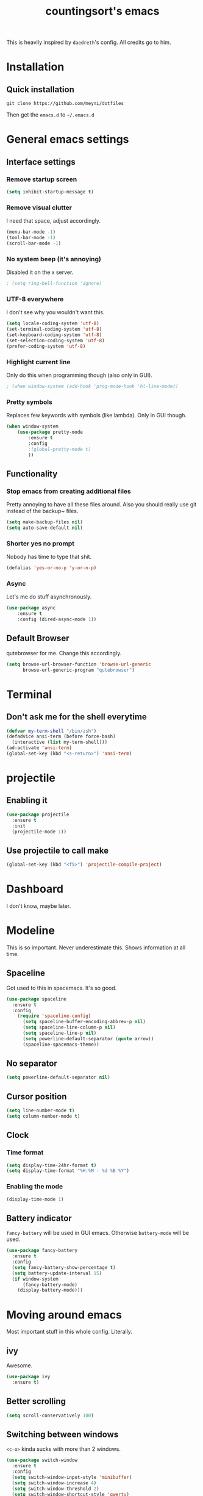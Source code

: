 #+TITLE: countingsort's emacs
#+CREATOR: Niclas 'countingsort' Meyer
#+LANGUAGE: en
#+OPTIONS: num:nil
#+ATTR_HTML: :style margin-left: auto; margin-right: auto;

This is heavily inspired by =daedreth='s config.  All credits go to him.

* Installation
** Quick installation
=git clone https://github.com/meyni/dotfiles=

Then get the =emacs.d= to =~/.emacs.d=

* General emacs settings
** Interface settings
*** Remove startup screen
#+BEGIN_SRC emacs-lisp
  (setq inhibit-startup-message t)
#+END_SRC

*** Remove visual clutter
I need that space, adjust accordingly.

#+BEGIN_SRC emacs-lisp
  (menu-bar-mode -1)
  (tool-bar-mode -1)
  (scroll-bar-mode -1)
#+END_SRC

*** No system beep (it's annoying)
Disabled it on the x server.

#+BEGIN_SRC emacs-lisp
  ; (setq ring-bell-function 'ignore)
#+END_SRC

*** UTF-8 everywhere
I don't see why you wouldn't want this.

#+BEGIN_SRC emacs-lisp
  (setq locale-coding-system 'utf-8)
  (set-terminal-coding-system 'utf-8)
  (set-keyboard-coding-system 'utf-8)
  (set-selection-coding-system 'utf-8)
  (prefer-coding-system 'utf-8)
#+END_SRC

*** Highlight current line
Only do this when programming though (also only in GUI).

#+BEGIN_SRC emacs-lisp
  ; (when window-system (add-hook 'prog-mode-hook 'hl-line-mode))
#+END_SRC

*** Pretty symbols
Replaces few keywords with symbols (like lambda).  Only in GUI though.

#+BEGIN_SRC emacs-lisp
  (when window-system
      (use-package pretty-mode
          :ensure t
          :config
          ;(global-pretty-mode t)
          ))
#+END_SRC

** Functionality
*** Stop emacs from creating additional files
Pretty annoying to have all these files around.  Also you should really use git instead of the backup~ files.

#+BEGIN_SRC emacs-lisp
  (setq make-backup-files nil)
  (setq auto-save-default nil)
#+END_SRC

*** Shorter yes no prompt
Nobody has time to type that shit.

#+BEGIN_SRC emacs-lisp
  (defalias 'yes-or-no-p 'y-or-n-p)
#+END_SRC

*** Async
Let's me do stuff asynchronously.

#+BEGIN_SRC emacs-lisp
(use-package async
    :ensure t
    :config (dired-async-mode 1))
#+END_SRC

** Default Browser
qutebrowser for me.  Change this accordingly.

#+BEGIN_SRC emacs-lisp
(setq browse-url-browser-function 'browse-url-generic
      browse-url-generic-program "qutebrowser")
#+END_SRC

* Terminal
** Don't ask me for the shell everytime
#+BEGIN_SRC emacs-lisp
  (defvar my-term-shell "/bin/zsh")
  (defadvice ansi-term (before force-bash)
    (interactive (list my-term-shell)))
  (ad-activate 'ansi-term)
  (global-set-key (kbd "<s-return>") 'ansi-term)
#+END_SRC

* projectile
** Enabling it
#+BEGIN_SRC emacs-lisp
  (use-package projectile
    :ensure t
    :init
    (projectile-mode 1))
#+END_SRC

** Use projectile to call make
#+BEGIN_SRC emacs-lisp
  (global-set-key (kbd "<f5>") 'projectile-compile-project)
#+END_SRC

* Dashboard
I don't know, maybe later.

* Modeline
This is so important.  Never underestimate this.  Shows information at all time.

** Spaceline
Got used to this in spacemacs. It's so good.

#+BEGIN_SRC emacs-lisp
  (use-package spaceline
    :ensure t
    :config
      (require 'spaceline-config)
        (setq spaceline-buffer-encoding-abbrev-p nil)
        (setq spaceline-line-column-p nil)
        (setq spaceline-line-p nil)
        (setq powerline-default-separator (quote arrow))
        (spaceline-spacemacs-theme))
#+END_SRC

** No separator
#+BEGIN_SRC emacs-lisp
  (setq powerline-default-separator nil)
#+END_SRC

** Cursor position
#+BEGIN_SRC emacs-lisp
  (setq line-number-mode t)
  (setq column-number-mode t)
#+END_SRC

** Clock
*** Time format
#+BEGIN_SRC emacs-lisp
  (setq display-time-24hr-format t)
  (setq display-time-format "%H:%M - %d %B %Y")
#+END_SRC

*** Enabling the mode
#+BEGIN_SRC emacs-lisp
  (display-time-mode 1)
#+END_SRC

** Battery indicator
=fancy-battery= will be used in GUI emacs.  Otherwise =battery-mode= will be used.

#+BEGIN_SRC emacs-lisp
  (use-package fancy-battery
    :ensure t
    :config
    (setq fancy-battery-show-percentage t)
    (setq battery-update-interval 15)
    (if window-system
        (fancy-battery-mode)
      (display-battery-mode)))
#+END_SRC

* Moving around emacs
Most important stuff in this whole config.  Literally.

** ivy
Awesome.

#+BEGIN_SRC emacs-lisp
  (use-package ivy
    :ensure t)
#+END_SRC

** Better scrolling
#+BEGIN_SRC emacs-lisp
  (setq scroll-conservatively 100)
#+END_SRC

** Switching between windows
=<c-o>= kinda sucks with more than 2 windows.

#+BEGIN_SRC emacs-lisp
  (use-package switch-window
    :ensure t
    :config
    (setq switch-window-input-style 'minibuffer)
    (setq switch-window-increase 4)
    (setq switch-window-threshold 2)
    (setq switch-window-shortcut-style 'qwerty)
    (setq switch-window-qwerty-shortcuts
          '("a" "s" "d" "f" "j" "k" "l" "i" "o"))
    :bind
    ([remap other-window] . switch-window))
#+END_SRC

** which-key
Self documenting emacs is best emacs.

#+BEGIN_SRC emacs-lisp
(use-package which-key
    :ensure t
    :config
        (which-key-mode))
#+END_SRC

** Following window splits
#+BEGIN_SRC emacs-lisp
  (defun split-and-follow-horizontally ()
      (interactive)
      (split-window-below)
      (balance-windows)
      (other-window 1))
  (global-set-key (kbd "C-x 2") 'split-and-follow-horizontally)

  (defun split-and-follow-vertically ()
      (interactive)
      (split-window-right)
      (balance-windows)
      (other-window 1))
  (global-set-key (kbd "C-x 3") 'split-and-follow-vertically)
#+END_SRC

** Swiper for the better search
Default emacs search sucks.

#+BEGIN_SRC emacs-lisp
  (use-package swiper
    :ensure t
    :bind ("C-s" . 'swiper))
#+END_SRC

** ibuffer instead pof switch-to-buffer
#+BEGIN_SRC emacs-lisp
  (global-set-key (kbd "C-x b") 'ibuffer)
#+END_SRC

*** expert-mode
When you feel like you know ibuffer, enable this.

#+BEGIN_SRC emacs-lisp
  (setq ibuffer-expert t)
#+END_SRC

* linum-relative-mode
Only enabled in programming related modes, since it messes some stuff up.

#+BEGIN_SRC emacs-lisp
  (use-package linum-relative
    :ensure t
    :config
      (setq linum-relative-current-symbol "")
      (add-hook 'prog-mode-hook 'linum-relative-mode))
#+END_SRC

* helm
Also a spacemacs habit.

#+BEGIN_SRC emacs-lisp
(use-package helm
    :ensure t
    :bind
        ("C-x C-f" . 'helm-find-files)
        ("C-x C-b" . 'helm-buffers-list)
        ("M-x" . 'helm-M-x)
    :config
        (setq helm-autoresize-max-height 0
            helm-autoresize-min-height 40
            helm-M-x-fuzzy-match t
            helm-buffers-fuzzy-matching t
            helm-recentf-fuzzy-match t
            helm-semantic-fuzzy-match t
            helm-imenu-fuzzy-match t
            helm-split-window-in-side-p nil
            helm-move-to-line-cycle-in-source nil
            helm-ff-search-library-in-sexp t
            helm-scroll-amount 8 
            helm-echo-input-in-header-line t)
    :init
        (helm-mode 1))

(require 'helm-config)
(helm-autoresize-mode 1)
(define-key helm-find-files-map (kbd "C-b") 'helm-find-files-up-one-level)
(define-key helm-find-files-map (kbd "C-f") 'helm-execute-persistent-action)
#+END_SRC

* avy
=M-s= for moving characters.

#+BEGIN_SRC emacs-lisp
(use-package avy
    :ensure t
    :bind
        ("M-s" . avy-goto-char))
#+END_SRC

* Text manipulation
** mark-multiple
Allows you to highlight the cest occurence of a region.  Such joy.  Wow

#+BEGIN_SRC emacs-lisp
(use-package mark-multiple
    :ensure t
    :bind ("C-c q" . 'mark-next-like-this))
#+END_SRC

** ws-butler
Automatically removes trailing spaces in modified lines

#+BEGIN_SRC emacs-lisp
  (use-package ws-butler
    :ensure t
    :config
    (add-hook 'prog-mode-hook #'ws-butler-mode))

#+END_SRC

** inner-word stuff
*** kill-inner-word
Basically =diw= in vim.

#+BEGIN_SRC emacs-lisp
(defun meyni/kill-inner-word ()
    (interactive)
    (save-excursion
        (forward-char 1)
        (backward-word)
        (kill-word 1)))
(global-set-key (kbd "C-c w k") 'meyni/kill-inner-word)
#+END_SRC

*** copy-inner-word
Basically =yiw= in vim.

#+BEGIN_SRC emacs-lisp
(defun meyni/copy-inner-word ()
    (interactive)
    (save-excursion
        (forward-char 1)
        (backward-word)
        (kill-word 1)
        (yank)))
(global-set-key (kbd "C-c w c") 'meyni/copy-inner-word)
#+END_SRC

* Misc
This is nothing major, but every single one of these things adds to the whole experience.

** Quickly open config
Open =~/.emacs.d/config.org=.

#+BEGIN_SRC emacs-lisp
(defun meyni/config-visit ()
    "Opens the config.org"
    (interactive)
    (find-file "~/.emacs.d/config.org"))
(global-set-key (kbd "C-c e") 'meyni/config-visit)
#+END_SRC

** Reload config.org
Reload =~/.emacs.d/config.org= at runtime.

#+BEGIN_SRC emacs-lisp
(defun meyni/config-reload ()
    "Reload the config.org at runtime"
    (interactive)
    (org-babel-load-file (expand-file-name "~/.emacs.d/config.org")))
(global-set-key (kbd "C-c r") 'meyni/config-reload)
#+END_SRC

** Kill all buffers
#+BEGIN_SRC emacs-lisp
  (defun kill-all-buffers ()
    (interactive)
    (mapc 'kill-buffer (buffer-list))
    (delete-other-windows))
  (global-set-key (kbd "C-c u") 'kill-all-buffers)
#+END_SRC

** Keybind align
I use =align= fairly often, so it deserves a bind.

#+BEGIN_SRC emacs-lisp
  (global-set-key  (kbd "C-c C-k") 'align)
#+END_SRC

** Beacon
Briefly hightlight the cursor after switching between buffers or workspaces.

#+BEGIN_SRC emacs-lisp
  (use-package beacon
    :ensure t
    :config
    (beacon-mode 1))
#+END_SRC

** Electric
Just auto-close everything (strings, parens, everything).

Set the pair that are gonna be completed.

#+BEGIN_SRC emacs-lisp
(setq electric-pair-pairs '(
                           (?\{ . ?\})
                           (?\( . ?\))
                           (?\[ . ?\])
                           (?\" . ?\")))
#+END_SRC

And enable it.

#+BEGIN_SRC emacs-lisp
(electric-pair-mode t)
#+END_SRC

** rainbow-mode
Let hex-codes be the color they represent.

#+BEGIN_SRC emacs-lisp
(use-package rainbow-mode
    :ensure t
    :init
        (add-hook 'prog-mode-hook 'rainbow-mode))
#+END_SRC

** Show parens
Show matching parens when moving the cursor over one.

#+BEGIN_SRC emacs-lisp
(show-paren-mode 1)
#+END_SRC

** expand-region
#+BEGIN_SRC emacs-lisp
(use-package expand-region
    :ensure t
    :bind ("C-q" . er/expand-region))
#+END_SRC

* Kill ring
Pretty nifty already. Can't be nifty enough though.

** More entries in the ring
#+BEGIN_SRC emacs-lisp
(setq kill-ring-max 100)
#+END_SRC

** popup-kill-ring
=M-y= now basically shows all your kills.

#+BEGIN_SRC emacs-lisp
(use-package popup-kill-ring
    :ensure t
    :bind ("M-y" . popup-kill-ring))
#+END_SRC

* Programming stuff
Stuff related to programming that's not completion.

** yasnippet
snippets but in great.

#+BEGIN_SRC emacs-lisp
  (use-package yasnippet
    :ensure t
    :config
    (use-package yasnippet-snippets
      :ensure t)
    (yas-reload-all))
#+END_SRC

** flycheck
Syntax checking.

#+BEGIN_SRC emacs-lisp
  (use-package flycheck
    :ensure t)
#+END_SRC

** company-mode
Kicks in after .5 secs and 2 chars.

#+BEGIN_SRC emacs-lisp
  (use-package company
    :ensure t
    :config
    (setq company-idle-delay 0)
    (setq company-minimum-prefix-length 2))
  (with-eval-after-load 'company
    (define-key company-active-map (kbd "M-n") nil)
    (define-key company-active-map (kbd "M-p") nil)
    (define-key company-active-map (kbd "C-n") #'company-select-next)
    (define-key company-active-map (kbd "C-p") #'company-select-previous))
  ;  (define-key company-active-map (kbd "SPC") #'company-abort))
#+END_SRC

** Language specific
*** Web
**** impatient-mode
#+BEGIN_SRC emacs-lisp
  (use-package impatient-mode
    :ensure t)
#+END_SRC

**** js2-mode
#+BEGIN_SRC emacs-lisp
  (use-package js2-mode
    :ensure t
    :config
    (add-to-list 'auto-mode-alist '("\\.js\\'" . js2-mode)))
#+END_SRC

**** web-mode
#+BEGIN_SRC emacs-lisp
  (use-package web-mode
    :ensure t
    :config
    (add-to-list 'auto-mode-alist '("\\.html?\\'" . web-mode))
    (add-to-list 'auto-mode-alist '("\\.php\\'"   . web-mode)))

#+END_SRC

**** emmet
#+BEGIN_SRC emacs-lisp
    (use-package emmet-mode
      :ensure t
      :config
      (add-hook 'web-mode-hook 'emmet-mode))
#+END_SRC

*** C/C++
**** yasnipet
#+BEGIN_SRC emacs-lisp
  (add-hook 'c++-mode-hook 'yas-minor-mode)
  (add-hook 'c-mode-hook 'yas-minor-mode)
#+END_SRC

**** flycheck
#+BEGIN_SRC emacs-lisp
  (use-package flycheck-clang-analyzer
    :ensure t
    :config
    (with-eval-after-load 'flycheck
      (require 'flycheck-clang-analyzer)
      (flycheck-clang-analyzer-setup)))
#+END_SRC

**** company
Requires libclang to be installed.

#+BEGIN_SRC emacs-lisp
  (with-eval-after-load 'company
    (add-hook 'c++-mode-hook 'company-mode)
    (add-hook 'c-mode-hook 'company-mode))

  (use-package company-c-headers
    :ensure t)

  (use-package company-irony
    :ensure t
    :config
    (setq company-backends '((company-c-headers
                              company-dabbrev-code
                              company-irony))))

  (use-package irony
    :ensure t
    :config
    (add-hook 'c++-mode-hook 'irony-mode)
    (add-hook 'c-mode-hook 'irony-mode)
    (add-hook 'irony-mode-hook 'irony-cdb-autosetup-compile-options))
#+END_SRC

**** Indentation
Emacs default indentation sucks. Here's my own.
n
#+BEGIN_SRC emacs-lisp
  (setq c-default-style "bsd"
        c-basic-offset 4)
  (setq tab-width 4)
  (setq indent-tabs-mode t)
#+END_SRC

*** Rust
**** rust-mode
#+BEGIN_SRC emacs-lisp
  (use-package rust-mode)
#+END_SRC

*** Python
**** yasnippet
#+BEGIN_SRC emacs-lisp
  (add-hook 'python-mode-hook 'yas-minor-mode)
#+END_SRC

**** flycheck
#+BEGIN_SRC emacs-lisp
  (add-hook 'python-mode-hook 'flycheck-mode)
#+END_SRC

**** company
#+BEGIN_SRC emacs-lisp
  (with-eval-after-load 'company
    (add-hook 'python-mode-hook 'company-mode))

  (use-package company-jedi
    :ensure t
    :config
    (require 'company)
    (add-to-list 'company-backends 'company-jedi))

  (defun python-mode-company-init ()
    (setq-local company-backends '((company-jedi
                                    company-etags
                                    company-dabbrev-code))))

  (use-package company-jedi
    :ensure t
    :config
    (require 'company)
    (add-hook 'python-mode-hook 'python-mode-company-init))
#+END_SRC

*** elisp
**** eldoc
#+BEGIN_SRC emacs-lisp
  (add-hook 'emacs-lisp-mode-hook 'eldoc-mode)
#+END_SRC

**** yasnippet
#+BEGIN_SRC emacs-lisp
  (add-hook 'emacs-lisp-mode-hook 'yas-minor-mode)
#+END_SRC

**** company
#+BEGIN_SRC emacs-lisp
  (add-hook 'eamcs-lisp-mode-hook 'company-mode)

  (use-package slime
    :ensure t
    :config
      (setq inferior-lisp-program "/usr/bin/sbcl")
      (setq slime-contribs '(slime-fancy)))

  (use-package slime-company
    :ensure t
    :init
      (require 'company)
      (slime-setup '(slime-fancy slime-company)))
#+END_SRC

* Git integration
** magit
#+BEGIN_SRC emacs-lisp
(use-package magit
    :ensure t
    :config
        (setq magit-push-always-verify nil)
        (setq git-commit-summery-max-length 50)
    :bind
        ("M-g" . magit-status))
#+END_SRC

* Remote editing
In case I need to edit files over SSH.  Happens rarely but you better be prepared.

** Editing with sudo
Helpful as fuck when using =exwm=.

#+BEGIN_SRC emacs-lisp
(use-package sudo-edit
    :ensure t
    :bind
        ("C-c g" . sudo-edit))
#+END_SRC

* org-mode
** Common settings
#+BEGIN_SRC emacs-lisp
(setq org-ellipsis " ")
(setq org-src-fontify-natively t)
(setq org-src-tab-acts-natively t)
(setq org-confirm-babel-evaluate nil)
(setq org-export-with-smart-quotes t)
(setq org-src-window-setup 'current-window)
(add-hook 'org-mode-hook 'org-indent-mode)
#+END_SRC

** Syntax highlighting for HTML exports
#+BEGIN_SRC emacs-lisp
(use-package htmlize
    :ensure t)
#+END_SRC

** Line wrapping
#+BEGIN_SRC emacs-lisp
(add-hook 'org-mode-hook
    '(lambda ()
        (visual-line-mode 1)))
#+END_SRC

** org-bullets
Makes org-mode look gud.

#+BEGIN_SRC emacs-lisp
(use-package org-bullets
    :ensure t
    :config
        (add-hook 'org-mode-hook (lambda () (org-bullets-mode))))
#+END_SRC

** emacs-lisp source template
=<el= TAB-expands to an emacs-lisp block.

#+BEGIN_SRC emacs-lisp
(add-to-list 'org-structure-template-alist
             '("el" "#+BEGIN_SRC emacs-lisp\n?\n#+END_SRC"))
#+END_SRC

** Export formats
*** Twitter Bootstrap
#+BEGIN_SRC emacs-lisp
(use-package ox-twbs
    :ensure t)
#+END_SRC

* Diminish mode
Basically unclutter the holy modeline.

#+BEGIN_SRC emacs-lisp
  (use-package diminish
    :ensure t
    :init
    (diminish 'projectile-mode)
    (diminish 'which-key-mode)
    (diminish 'linum-relativ-mode)
    (diminish 'visual-line-mode)
    (diminish 'beacon-mode)
    (diminish 'irony-mode)
    (diminish 'page-break-lines-mode)
    (diminish 'auto-revert-mode)
    (diminish 'helm-mode)
    (diminish 'rainbow-mode))

#+END_SRC

* exwm
** Actual exwm setup
#+BEGIN_SRC emacs-lisp
  (use-package exwm
    :ensure t
    :config
    (require 'exwm-config)
    
    ;; fringe size, most people prefer 1
    (fringe-mode 1)
    
    ;; start emacs as a daemon, use "emacsclient <filename>" to edit files directly
    (server-start)

    ;; fix issues with ido-mode
    (exwm-config-ido)

    (setq exwm-workspace-number 1)

    ;; global / always working keybingings
    (exwm-input-set-key (kbd "s-r") #'exwm-reset)
    (exwm-input-set-key (kbd "s-k") #'exwm-workspace-delete)
    (exwm-input-set-key (kbd "s-w") #'exwm-workspace-swap)

    ;; bind s-<num> to the workspace
    (dotimes (i 10)
      (exwm-input-set-key (kbd (format "s-%d" i))
                          `(lambda ()
                             (interactive)
                             (exwm-workspace-switch-create ,i))))

    ;; simplest launcher, if dmenu stops working
    (exwm-input-set-key (kbd "s-&")
                        (lambda (command)
                          (interactive (list (read-shell-command "$ ")))
                          (start-process-shell-command command nil command)))

    ;; easy way to make keybindings work *only* in line mode
    (push ?\C-q exwm-input-prefix-keys)
    (define-key exwm-mode-map [?\C-q] #'exwm-input-send-next-key)

    ;; simulation keys are keys that exwm will send to the exwm buffer upon inputting a key combination
    (exwm-input-set-simulation-keys
     '(
       ;; movement
       ([?\C-b] . left)
       ([?\M-b] . C-left)
       ([?\C-f] . right)
       ([?\M-f] . C-right)
       ([?\C-p] . up)
       ([?\C-n] . down)
       ([?\C-a] . home)
       ([?\C-e] . end)
       ([?\M-v] . prior)
       ([?\C-v] . next)
       ([?\C-d] . delete)
       ([?\C-k] . (S-end delete))
       ;; cut/paste
       ([?\C-w] . ?\C-x)
       ([?\M-w] . ?\C-c)
       ([?\C-y] . ?\C-v)
       ;; search
       ([?\C-s] . ?\C-f)))

    ;; enable exwm, boring
    (exwm-enable))
#+END_SRC

** Launchers
*** dmenu
#+BEGIN_SRC emacs-lisp
  (use-package dmenu
    :ensure t
    :bind
    ("s-SPC" . 'dmenu))
#+END_SRC

** Start processes
#+BEGIN_SRC emacs-lisp
  (defun exwm-async-run (name)
    (interactive)
    (start-process name nil name))

  (defun meyni/launch-browser ()
    (interactive)
    (exwm-async-run "qutebrowser"))

  (defun meyni/lock-screen ()
    (interactive)
    (exwm-async-run "slock"))
#+END_SRC

** Keybind start processes
#+BEGIN_SRC emacs-lisp
  (global-set-key (kbd "s-q") 'meyni/launch-browser)
  (global-set-key (kbd "s-l") 'meyni/lock-screen)
#+END_SRC

* Instant messaging
TODO: Configure

* PDF
** pdf-tools
#+BEGIN_SRC emacs-lisp
  (use-package pdf-tools
    :ensure t
    :config
    (pdf-tools-install))
#+END_SRC
